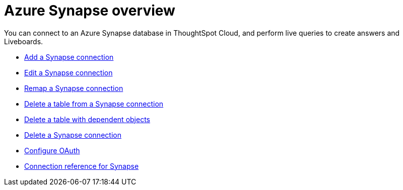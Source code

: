 = Azure {connection} overview
:last_updated: 11/05/2021
:linkattrs:
:page-aliases: /admin/ts-cloud/ts-cloud-embrace-synapse.adoc
:experimental:
:page-layout: default-cloud
:connection: Synapse



You can connect to an Azure {connection} database in ThoughtSpot Cloud, and perform live queries to create answers and Liveboards.

* xref:connections-synapse-add.adoc[Add a {connection} connection]
* xref:connections-synapse-edit.adoc[Edit a {connection} connection]
* xref:connections-synapse-remap.adoc[Remap a {connection} connection]
* xref:connections-synapse-delete-table.adoc[Delete a table from a {connection} connection]
* xref:connections-synapse-delete-table-dependencies.adoc[Delete a table with dependent objects]
* xref:connections-synapse-delete.adoc[Delete a {connection} connection]
* xref:connections-synapse-oauth.adoc[Configure OAuth]
* xref:connections-synapse-reference.adoc[Connection reference for {connection}]
